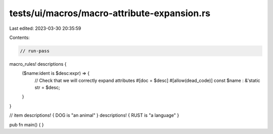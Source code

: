 tests/ui/macros/macro-attribute-expansion.rs
============================================

Last edited: 2023-03-30 20:35:59

Contents:

.. code-block:: rs

    // run-pass
macro_rules! descriptions {
    ($name:ident is $desc:expr) => {
        // Check that we will correctly expand attributes
        #[doc = $desc]
        #[allow(dead_code)]
        const $name : &'static str = $desc;
    }
}

// item
descriptions! { DOG is "an animal" }
descriptions! { RUST is "a language" }

pub fn main() {
}


